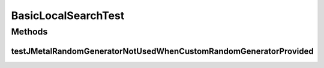 .. java:import:: org.junit Test

.. java:import:: org.uma.jmetal.problem IntegerProblem

.. java:import:: org.uma.jmetal.problem.impl AbstractIntegerProblem

.. java:import:: org.uma.jmetal.solution IntegerSolution

.. java:import:: org.uma.jmetal.util.pseudorandom JMetalRandom

.. java:import:: org.uma.jmetal.util.pseudorandom.impl AuditableRandomGenerator

.. java:import:: java.util Random

BasicLocalSearchTest
====================

.. java:package:: org.uma.jmetal.operator.impl.localsearch
   :noindex:

.. java:type:: public class BasicLocalSearchTest

Methods
-------
testJMetalRandomGeneratorNotUsedWhenCustomRandomGeneratorProvided
^^^^^^^^^^^^^^^^^^^^^^^^^^^^^^^^^^^^^^^^^^^^^^^^^^^^^^^^^^^^^^^^^

.. java:method:: @Test public void testJMetalRandomGeneratorNotUsedWhenCustomRandomGeneratorProvided()
   :outertype: BasicLocalSearchTest

